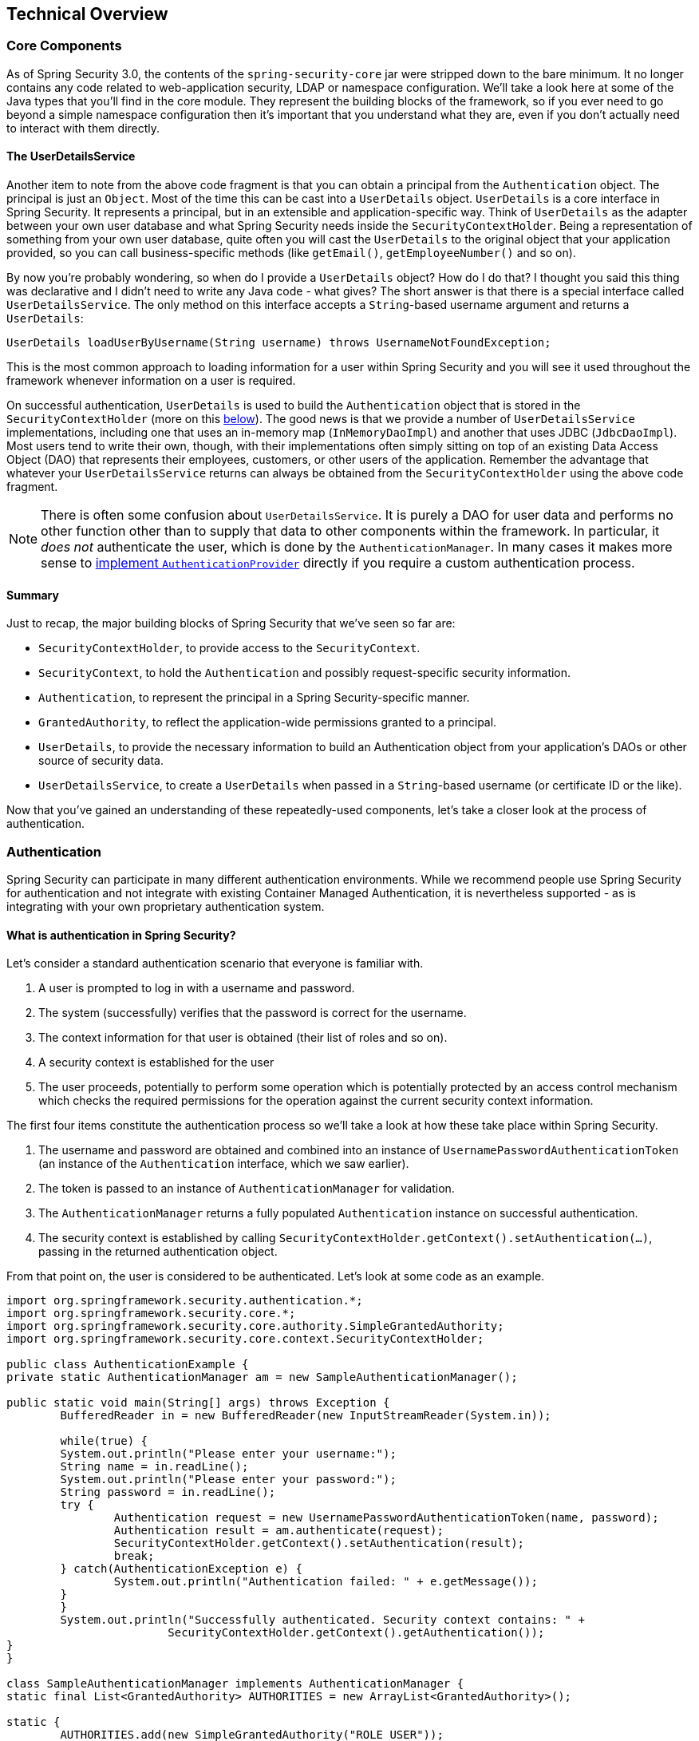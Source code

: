 [[technical-overview]]
== Technical Overview


[[core-components]]
=== Core Components
As of Spring Security 3.0, the contents of the `spring-security-core` jar were stripped down to the bare minimum.
It no longer contains any code related to web-application security, LDAP or namespace configuration.
We'll take a look here at some of the Java types that you'll find in the core module.
They represent the building blocks of the framework, so if you ever need to go beyond a simple namespace configuration then it's important that you understand what they are, even if you don't actually need to interact with them directly.


[[tech-userdetailsservice]]
==== The UserDetailsService
Another item to note from the above code fragment is that you can obtain a principal from the `Authentication` object.
The principal is just an `Object`.
Most of the time this can be cast into a `UserDetails` object.
`UserDetails` is a core interface in Spring Security.
It represents a principal, but in an extensible and application-specific way.
Think of `UserDetails` as the adapter between your own user database and what Spring Security needs inside the `SecurityContextHolder`.
Being a representation of something from your own user database, quite often you will cast the `UserDetails` to the original object that your application provided, so you can call business-specific methods (like `getEmail()`, `getEmployeeNumber()` and so on).

By now you're probably wondering, so when do I provide a `UserDetails` object? How do I do that? I thought you said this thing was declarative and I didn't need to write any Java code - what gives? The short answer is that there is a special interface called `UserDetailsService`.
The only method on this interface accepts a `String`-based username argument and returns a `UserDetails`:

[source,java]
----

UserDetails loadUserByUsername(String username) throws UsernameNotFoundException;
----

This is the most common approach to loading information for a user within Spring Security and you will see it used throughout the framework whenever information on a user is required.

On successful authentication, `UserDetails` is used to build the `Authentication` object that is stored in the `SecurityContextHolder` (more on this <<tech-intro-authentication,below>>).
The good news is that we provide a number of `UserDetailsService` implementations, including one that uses an in-memory map (`InMemoryDaoImpl`) and another that uses JDBC (`JdbcDaoImpl`).
Most users tend to write their own, though, with their implementations often simply sitting on top of an existing Data Access Object (DAO) that represents their employees, customers, or other users of the application.
Remember the advantage that whatever your `UserDetailsService` returns can always be obtained from the `SecurityContextHolder` using the above code fragment.

[NOTE]
====

There is often some confusion about `UserDetailsService`.
It is purely a DAO for user data and performs no other function other than to supply that data to other components within the framework.
In particular, it __does not__ authenticate the user, which is done by the `AuthenticationManager`.
In many cases it makes more sense to <<core-services-authentication-manager,implement `AuthenticationProvider`>> directly if you require a custom authentication process.

====


==== Summary
Just to recap, the major building blocks of Spring Security that we've seen so far are:


* `SecurityContextHolder`, to provide access to the `SecurityContext`.

* `SecurityContext`, to hold the `Authentication` and possibly request-specific security information.

* `Authentication`, to represent the principal in a Spring Security-specific manner.

* `GrantedAuthority`, to reflect the application-wide permissions granted to a principal.

* `UserDetails`, to provide the necessary information to build an Authentication object from your application's DAOs or other source of security data.

* `UserDetailsService`, to create a `UserDetails` when passed in a `String`-based username (or certificate ID or the like).



Now that you've gained an understanding of these repeatedly-used components, let's take a closer look at the process of authentication.


[[tech-intro-authentication]]
=== Authentication
Spring Security can participate in many different authentication environments.
While we recommend people use Spring Security for authentication and not integrate with existing Container Managed Authentication, it is nevertheless supported - as is integrating with your own proprietary authentication system.


==== What is authentication in Spring Security?
Let's consider a standard authentication scenario that everyone is familiar with.

. A user is prompted to log in with a username and password.
. The system (successfully) verifies that the password is correct for the username.
. The context information for that user is obtained (their list of roles and so on).
. A security context is established for the user
. The user proceeds, potentially to perform some operation which is potentially protected by an access control mechanism which checks the required permissions for the operation against the current security context information.


The first four items constitute the authentication process so we'll take a look at how these take place within Spring Security.

. The username and password are obtained and combined into an instance of `UsernamePasswordAuthenticationToken` (an instance of the `Authentication` interface, which we saw earlier).
. The token is passed to an instance of `AuthenticationManager` for validation.
. The `AuthenticationManager` returns a fully populated `Authentication` instance on successful authentication.
. The security context is established by calling `SecurityContextHolder.getContext().setAuthentication(...)`, passing in the returned authentication object.

From that point on, the user is considered to be authenticated.
Let's look at some code as an example.

[source,java]
----
import org.springframework.security.authentication.*;
import org.springframework.security.core.*;
import org.springframework.security.core.authority.SimpleGrantedAuthority;
import org.springframework.security.core.context.SecurityContextHolder;

public class AuthenticationExample {
private static AuthenticationManager am = new SampleAuthenticationManager();

public static void main(String[] args) throws Exception {
	BufferedReader in = new BufferedReader(new InputStreamReader(System.in));

	while(true) {
	System.out.println("Please enter your username:");
	String name = in.readLine();
	System.out.println("Please enter your password:");
	String password = in.readLine();
	try {
		Authentication request = new UsernamePasswordAuthenticationToken(name, password);
		Authentication result = am.authenticate(request);
		SecurityContextHolder.getContext().setAuthentication(result);
		break;
	} catch(AuthenticationException e) {
		System.out.println("Authentication failed: " + e.getMessage());
	}
	}
	System.out.println("Successfully authenticated. Security context contains: " +
			SecurityContextHolder.getContext().getAuthentication());
}
}

class SampleAuthenticationManager implements AuthenticationManager {
static final List<GrantedAuthority> AUTHORITIES = new ArrayList<GrantedAuthority>();

static {
	AUTHORITIES.add(new SimpleGrantedAuthority("ROLE_USER"));
}

public Authentication authenticate(Authentication auth) throws AuthenticationException {
	if (auth.getName().equals(auth.getCredentials())) {
	return new UsernamePasswordAuthenticationToken(auth.getName(),
		auth.getCredentials(), AUTHORITIES);
	}
	throw new BadCredentialsException("Bad Credentials");
}
}
----

Here we have written a little program that asks the user to enter a username and password and performs the above sequence.
The `AuthenticationManager` which we've implemented here will authenticate any user whose username and password are the same.
It assigns a single role to every user.
The output from the above will be something like:

[source,txt]
----

Please enter your username:
bob
Please enter your password:
password
Authentication failed: Bad Credentials
Please enter your username:
bob
Please enter your password:
bob
Successfully authenticated. Security context contains: \
org.springframework.security.authentication.UsernamePasswordAuthenticationToken@441d0230: \
Principal: bob; Password: [PROTECTED]; \
Authenticated: true; Details: null; \
Granted Authorities: ROLE_USER

----



Note that you don't normally need to write any code like this.
The process will normally occur internally, in a web authentication filter for example.
We've just included the code here to show that the question of what actually constitutes authentication in Spring Security has quite a simple answer.
A user is authenticated when the `SecurityContextHolder` contains a fully populated `Authentication` object.


==== Setting the SecurityContextHolder Contents Directly
In fact, Spring Security doesn't mind how you put the `Authentication` object inside the `SecurityContextHolder`.
The only critical requirement is that the `SecurityContextHolder` contains an `Authentication` which represents a principal before the `AbstractSecurityInterceptor` (which we'll see more about later) needs to authorize a user operation.

You can (and many users do) write their own filters or MVC controllers to provide interoperability with authentication systems that are not based on Spring Security.
For example, you might be using Container-Managed Authentication which makes the current user available from a ThreadLocal or JNDI location.
Or you might work for a company that has a legacy proprietary authentication system, which is a corporate "standard" over which you have little control.
In situations like this it's quite easy to get Spring Security to work, and still provide authorization capabilities.
All you need to do is write a filter (or equivalent) that reads the third-party user information from a location, build a Spring Security-specific `Authentication` object, and put it into the `SecurityContextHolder`.
In this case you also need to think about things which are normally taken care of automatically by the built-in authentication infrastructure.
For example, you might need to pre-emptively create an HTTP session to <<tech-intro-sec-context-persistence,cache the context between requests>>, before you write the response to the client footnote:[It isn't possible to create a session once the response has been committed.].

If you're wondering how the `AuthenticationManager` is implemented in a real world example, we'll look at that in the <<core-services-authentication-manager,core services chapter>>.


[[tech-intro-web-authentication]]
=== Authentication in a Web Application
Now let's explore the situation where you are using Spring Security in a web application (without `web.xml` security enabled).
How is a user authenticated and the security context established?

Consider a typical web application's authentication process:


. You visit the home page, and click on a link.
. A request goes to the server, and the server decides that you've asked for a protected resource.
. As you're not presently authenticated, the server sends back a response indicating that you must authenticate.
The response will either be an HTTP response code, or a redirect to a particular web page.
. Depending on the authentication mechanism, your browser will either redirect to the specific web page so that you can fill out the form, or the browser will somehow retrieve your identity (via a BASIC authentication dialogue box, a cookie, a X.509 certificate etc.).
. The browser will send back a response to the server.
This will either be an HTTP POST containing the contents of the form that you filled out, or an HTTP header containing your authentication details.
. Next the server will decide whether or not the presented credentials are valid.
If they're valid, the next step will happen.
If they're invalid, usually your browser will be asked to try again (so you return to step two above).
. The original request that you made to cause the authentication process will be retried.
Hopefully you've authenticated with sufficient granted authorities to access the protected resource.
If you have sufficient access, the request will be successful.
Otherwise, you'll receive back an HTTP error code 403, which means "forbidden".

Spring Security has distinct classes responsible for most of the steps described above.
The main participants (in the order that they are used) are the `ExceptionTranslationFilter`, an `AuthenticationEntryPoint` and an "authentication mechanism", which is responsible for calling the `AuthenticationManager` which we saw in the previous section.

[[tech-intro-auth-entry-point]]
==== AuthenticationEntryPoint
The `AuthenticationEntryPoint` is responsible for step three in the above list.
As you can imagine, each web application will have a default authentication strategy (well, this can be configured like nearly everything else in Spring Security, but let's keep it simple for now).
Each major authentication system will have its own `AuthenticationEntryPoint` implementation, which typically performs one of the actions described in step 3.


==== Authentication Mechanism
Once your browser submits your authentication credentials (either as an HTTP form post or HTTP header) there needs to be something on the server that "collects" these authentication details.
By now we're at step six in the above list.
In Spring Security we have a special name for the function of collecting authentication details from a user agent (usually a web browser), referring to it as the "authentication mechanism".
Examples are form-base login and Basic authentication.
Once the authentication details have been collected from the user agent, an `Authentication` "request" object is built and then presented to the `AuthenticationManager`.

After the authentication mechanism receives back the fully-populated `Authentication` object, it will deem the request valid, put the `Authentication` into the `SecurityContextHolder`, and cause the original request to be retried (step seven above).
If, on the other hand, the `AuthenticationManager` rejected the request, the authentication mechanism will ask the user agent to retry (step two above).


[[tech-intro-sec-context-persistence]]
==== Storing the SecurityContext between requests
Depending on the type of application, there may need to be a strategy in place to store the security context between user operations.
In a typical web application, a user logs in once and is subsequently identified by their session Id.
The server caches the principal information for the duration session.
In Spring Security, the responsibility for storing the `SecurityContext` between requests falls to the `SecurityContextPersistenceFilter`, which by default stores the context as an `HttpSession` attribute between HTTP requests.
It restores the context to the `SecurityContextHolder` for each request and, crucially, clears the `SecurityContextHolder` when the request completes.
You shouldn't interact directly with the `HttpSession` for security purposes.
There is simply no justification for doing so - always use the `SecurityContextHolder` instead.

Many other types of application (for example, a stateless RESTful web service) do not use HTTP sessions and will re-authenticate on every request.
However, it is still important that the `SecurityContextPersistenceFilter` is included in the chain to make sure that the `SecurityContextHolder` is cleared after each request.

[NOTE]
====
In an application which receives concurrent requests in a single session, the same `SecurityContext` instance will be shared between threads.
Even though a `ThreadLocal` is being used, it is the same instance that is retrieved from the `HttpSession` for each thread.
This has implications if you wish to temporarily change the context under which a thread is running.
If you just use `SecurityContextHolder.getContext()`, and call `setAuthentication(anAuthentication)` on the returned context object, then the `Authentication` object will change in __all__ concurrent threads which share the same `SecurityContext` instance.
You can customize the behaviour of `SecurityContextPersistenceFilter` to create a completely new `SecurityContext` for each request, preventing changes in one thread from affecting another.
Alternatively you can create a new instance just at the point where you temporarily change the context.
The method `SecurityContextHolder.createEmptyContext()` always returns a new context instance.
====

[[tech-intro-access-control]]
=== Access-Control (Authorization) in Spring Security
The main interface responsible for making access-control decisions in Spring Security is the `AccessDecisionManager`.
It has a `decide` method which takes an `Authentication` object representing the principal requesting access, a "secure object" (see below) and a list of security metadata attributes which apply for the object (such as a list of roles which are required for access to be granted).


==== Security and AOP Advice
If you're familiar with AOP, you'd be aware there are different types of advice available: before, after, throws and around.
An around advice is very useful, because an advisor can elect whether or not to proceed with a method invocation, whether or not to modify the response, and whether or not to throw an exception.
Spring Security provides an around advice for method invocations as well as web requests.
We achieve an around advice for method invocations using Spring's standard AOP support and we achieve an around advice for web requests using a standard Filter.

For those not familiar with AOP, the key point to understand is that Spring Security can help you protect method invocations as well as web requests.
Most people are interested in securing method invocations on their services layer.
This is because the services layer is where most business logic resides in current-generation Java EE applications.
If you just need to secure method invocations in the services layer, Spring's standard AOP will be adequate.
If you need to secure domain objects directly, you will likely find that AspectJ is worth considering.

You can elect to perform method authorization using AspectJ or Spring AOP, or you can elect to perform web request authorization using filters.
You can use zero, one, two or three of these approaches together.
The mainstream usage pattern is to perform some web request authorization, coupled with some Spring AOP method invocation authorization on the services layer.


[[secure-objects]]
==== Secure Objects and the AbstractSecurityInterceptor
So what __is__ a "secure object" anyway? Spring Security uses the term to refer to any object that can have security (such as an authorization decision) applied to it.
The most common examples are method invocations and web requests.

Each supported secure object type has its own interceptor class, which is a subclass of `AbstractSecurityInterceptor`.
Importantly, by the time the `AbstractSecurityInterceptor` is called, the `SecurityContextHolder` will contain a valid `Authentication` if the principal has been authenticated.

`AbstractSecurityInterceptor` provides a consistent workflow for handling secure object requests, typically:

. Look up the "configuration attributes" associated with the present request
. Submitting the secure object, current `Authentication` and configuration attributes to the `AccessDecisionManager` for an authorization decision
. Optionally change the `Authentication` under which the invocation takes place
. Allow the secure object invocation to proceed (assuming access was granted)
. Call the `AfterInvocationManager` if configured, once the invocation has returned.
If the invocation raised an exception, the `AfterInvocationManager` will not be invoked.

[[tech-intro-config-attributes]]
===== What are Configuration Attributes?
A "configuration attribute" can be thought of as a String that has special meaning to the classes used by `AbstractSecurityInterceptor`.
They are represented by the interface `ConfigAttribute` within the framework.
They may be simple role names or have more complex meaning, depending on the how sophisticated the `AccessDecisionManager` implementation is.
The `AbstractSecurityInterceptor` is configured with a `SecurityMetadataSource` which it uses to look up the attributes for a secure object.
Usually this configuration will be hidden from the user.
Configuration attributes will be entered as annotations on secured methods or as access attributes on secured URLs.
For example, when we saw something like `<intercept-url pattern='/secure/**' access='ROLE_A,ROLE_B'/>` in the namespace introduction, this is saying that the configuration attributes `ROLE_A` and `ROLE_B` apply to web requests matching the given pattern.
In practice, with the default `AccessDecisionManager` configuration, this means that anyone who has a `GrantedAuthority` matching either of these two attributes will be allowed access.
Strictly speaking though, they are just attributes and the interpretation is dependent on the `AccessDecisionManager` implementation.
The use of the prefix `ROLE_` is a marker to indicate that these attributes are roles and should be consumed by Spring Security's `RoleVoter`.
This is only relevant when a voter-based `AccessDecisionManager` is in use.
We'll see how the `AccessDecisionManager` is implemented in the <<authz-arch,authorization chapter>>.


===== RunAsManager
Assuming `AccessDecisionManager` decides to allow the request, the `AbstractSecurityInterceptor` will normally just proceed with the request.
Having said that, on rare occasions users may want to replace the `Authentication` inside the `SecurityContext` with a different `Authentication`, which is handled by the `AccessDecisionManager` calling a `RunAsManager`.
This might be useful in reasonably unusual situations, such as if a services layer method needs to call a remote system and present a different identity.
Because Spring Security automatically propagates security identity from one server to another (assuming you're using a properly-configured RMI or HttpInvoker remoting protocol client), this may be useful.


===== AfterInvocationManager
Following the secure object invocation proceeding and then returning - which may mean a method invocation completing or a filter chain proceeding - the `AbstractSecurityInterceptor` gets one final chance to handle the invocation.
At this stage the `AbstractSecurityInterceptor` is interested in possibly modifying the return object.
We might want this to happen because an authorization decision couldn't be made "on the way in" to a secure object invocation.
Being highly pluggable, `AbstractSecurityInterceptor` will pass control to an `AfterInvocationManager` to actually modify the object if needed.
This class can even entirely replace the object, or throw an exception, or not change it in any way as it chooses.
The after-invocation checks will only be executed if the invocation is successful.
If an exception occurs, the additional checks will be skipped.

`AbstractSecurityInterceptor` and its related objects are shown in <<abstract-security-interceptor>>

[[abstract-security-interceptor]]
.Security interceptors and the "secure object" model
image::images/security-interception.png[Abstract Security Interceptor]

===== Extending the Secure Object Model
Only developers contemplating an entirely new way of intercepting and authorizing requests would need to use secure objects directly.
For example, it would be possible to build a new secure object to secure calls to a messaging system.
Anything that requires security and also provides a way of intercepting a call (like the AOP around advice semantics) is capable of being made into a secure object.
Having said that, most Spring applications will simply use the three currently supported secure object types (AOP Alliance `MethodInvocation`, AspectJ `JoinPoint` and web request `FilterInvocation`) with complete transparency.
